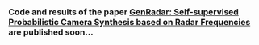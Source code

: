 *** Code and results of the paper [[https://arxiv.org/pdf/2107.08948.pdf][GenRadar: Self-supervised Probabilistic Camera Synthesis based on Radar Frequencies]] are published soon...
